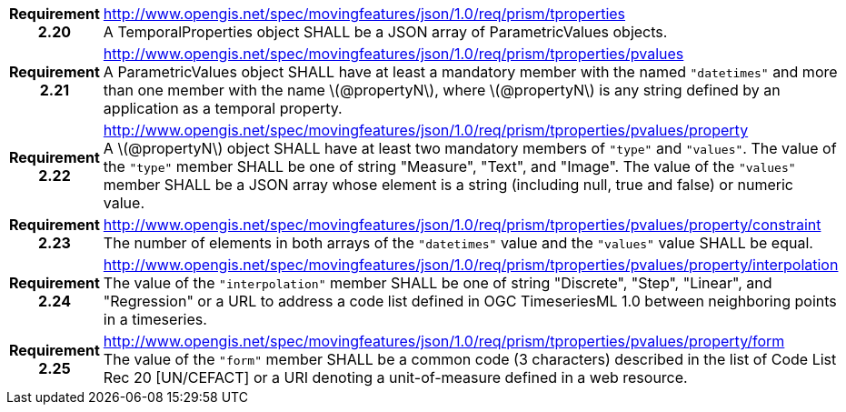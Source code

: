 [cols="1h,3a",width="100%"]
|===
|*Requirement 2.20* |
http://www.opengis.net/spec/movingfeatures/json/1.0/req/prism/tproperties +
A TemporalProperties object SHALL be a JSON array of ParametricValues objects.
|*Requirement 2.21* |
http://www.opengis.net/spec/movingfeatures/json/1.0/req/prism/tproperties/pvalues +
A ParametricValues object SHALL have at least a mandatory member with the named `"datetimes"`
and more than one member with the name latexmath:[@propertyN], where latexmath:[@propertyN]
is any string defined by an application as a temporal property.
|*Requirement 2.22* |
http://www.opengis.net/spec/movingfeatures/json/1.0/req/prism/tproperties/pvalues/property +
A latexmath:[@propertyN] object SHALL have at least two mandatory members of `"type"` and `"values"`.
The value of the `"type"` member SHALL be one of string "Measure", "Text", and "Image".
The value of the `"values"` member SHALL be a JSON array whose element is a string
(including null, true and false) or numeric value.
|*Requirement 2.23* |
http://www.opengis.net/spec/movingfeatures/json/1.0/req/prism/tproperties/pvalues/property/constraint +
The number of elements in both arrays of the `"datetimes"` value and the `"values"` value SHALL be equal.
|*Requirement 2.24* |
http://www.opengis.net/spec/movingfeatures/json/1.0/req/prism/tproperties/pvalues/property/interpolation +
The value of the `"interpolation"` member SHALL be one of string
"Discrete", "Step", "Linear", and "Regression" or a URL to address a code list defined in OGC TimeseriesML 1.0 between neighboring points in a timeseries.
|*Requirement 2.25* |
http://www.opengis.net/spec/movingfeatures/json/1.0/req/prism/tproperties/pvalues/property/form +
The value of the `"form"` member SHALL be a common code (3 characters) described in the list of Code List Rec 20 [UN/CEFACT] or a URI denoting a unit-of-measure defined in a web resource.
|===
